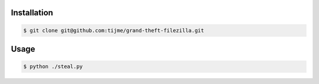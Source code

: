 .. image:: https://github.com/tijme/grand-theft-filezilla/blob/master/.github/logo.png
   :alt: Grand Theft FileZilla Logo
   :align: center

.. raw:: html

    <p align="center">A tiny cross-platform Python script that steals saved & cached FileZilla credentials.</p>

Installation
------------

.. code-block:: bash

   $ git clone git@github.com:tijme/grand-theft-filezilla.git

Usage
-----

.. code-block:: bash

   $ python ./steal.py
